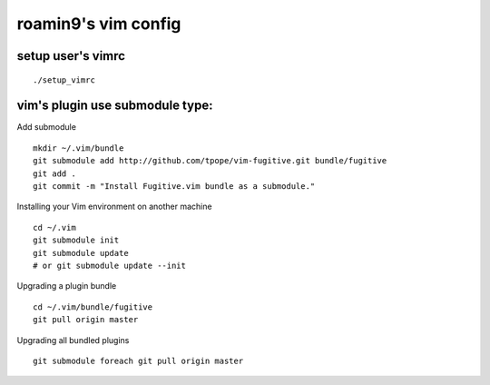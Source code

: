 roamin9's vim config
######################

setup user's vimrc
-------------------

::

  ./setup_vimrc

vim's plugin use submodule type:
--------------------------------

Add submodule

::

  mkdir ~/.vim/bundle
  git submodule add http://github.com/tpope/vim-fugitive.git bundle/fugitive
  git add .
  git commit -m "Install Fugitive.vim bundle as a submodule."

Installing your Vim environment on another machine

::

  cd ~/.vim
  git submodule init
  git submodule update
  # or git submodule update --init

Upgrading a plugin bundle

::

  cd ~/.vim/bundle/fugitive
  git pull origin master

Upgrading all bundled plugins

::

  git submodule foreach git pull origin master


